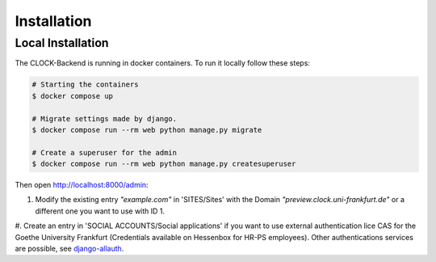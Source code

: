 .. _installation:

Installation
================


.. _local-installation:

Local Installation
------------------

The CLOCK-Backend is running in docker containers. To run it locally follow these steps:

.. code-block:: bash

    # Starting the containers
    $ docker compose up

    # Migrate settings made by django.
    $ docker compose run --rm web python manage.py migrate

    # Create a superuser for the admin
    $ docker compose run --rm web python manage.py createsuperuser


Then open `<http://localhost:8000/admin>`_:

#. Modify the existing entry `"example.com"` in 'SITES/Sites' with the Domain `"preview.clock.uni-frankfurt.de"` or a different one you want to use with ID 1.

#. Create an entry in 'SOCIAL ACCOUNTS/Social applications' if you want to use external authentication lice CAS for the Goethe University Frankfurt (Credentials available on Hessenbox for HR-PS employees).
Other authentications services are possible, see `django-allauth <https://docs.allauth.org/en/latest/>`_.